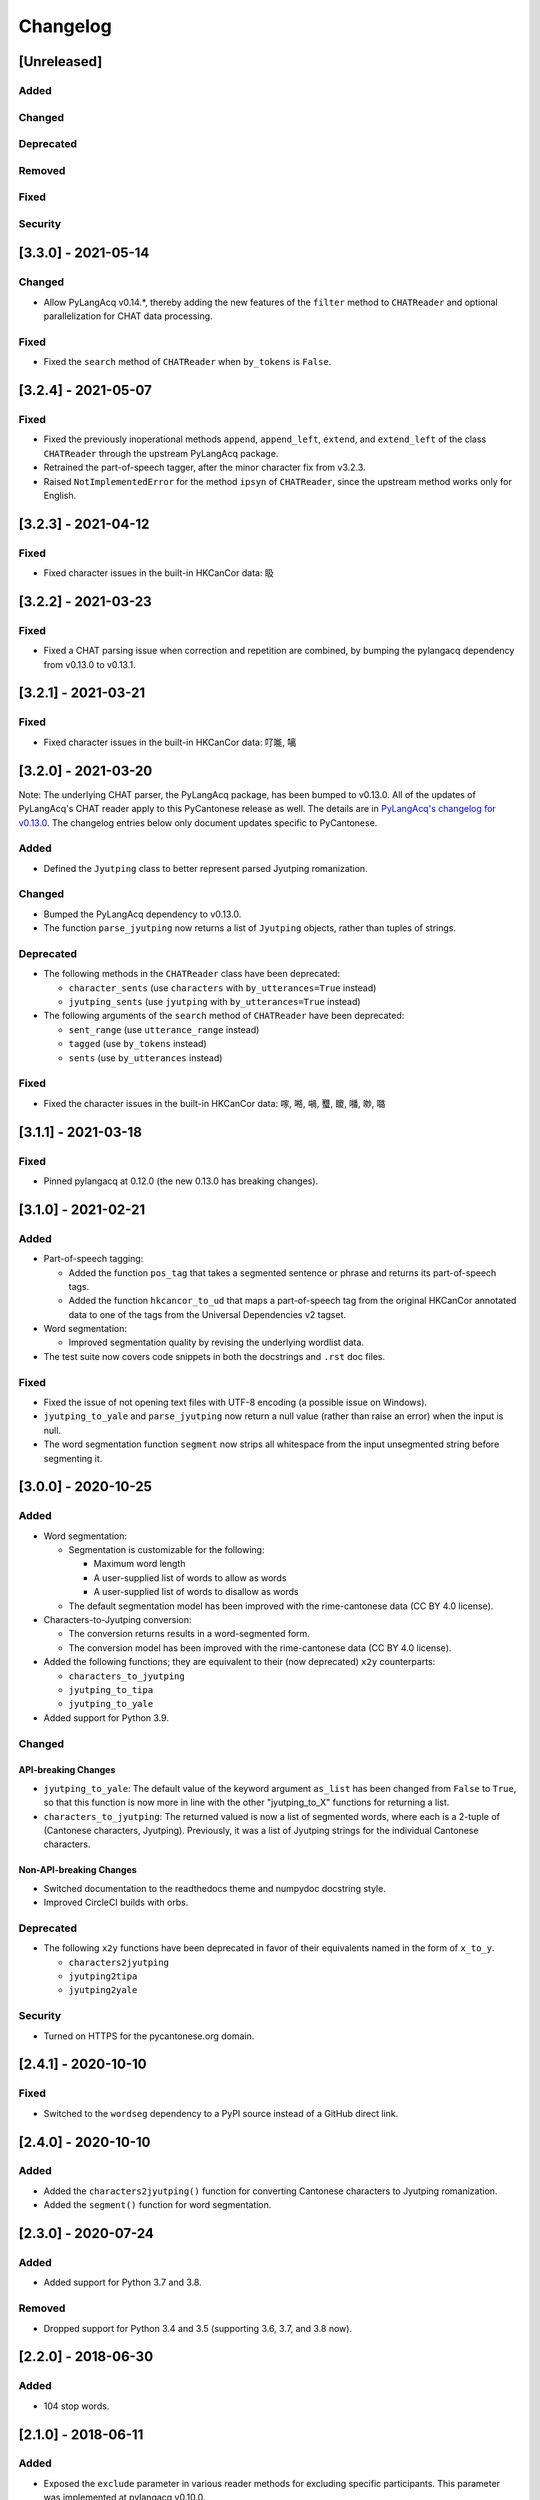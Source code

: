 .. _changelog:

Changelog
=========

[Unreleased]
------------

Added
^^^^^

Changed
^^^^^^^

Deprecated
^^^^^^^^^^

Removed
^^^^^^^

Fixed
^^^^^

Security
^^^^^^^^

[3.3.0] - 2021-05-14
--------------------

Changed
^^^^^^^


* Allow PyLangAcq v0.14.*, thereby adding the new features of the ``filter`` method to ``CHATReader``
  and optional parallelization for CHAT data processing.

Fixed
^^^^^


* Fixed the ``search`` method of ``CHATReader`` when ``by_tokens`` is ``False``.

[3.2.4] - 2021-05-07
--------------------

Fixed
^^^^^


* Fixed the previously inoperational methods ``append``\ , ``append_left``\ , ``extend``\ , and ``extend_left``
  of the class ``CHATReader`` through the upstream PyLangAcq package.
* Retrained the part-of-speech tagger, after the minor character fix from v3.2.3.
* Raised ``NotImplementedError`` for the method ``ipsyn`` of ``CHATReader``\ ,
  since the upstream method works only for English.

[3.2.3] - 2021-04-12
--------------------

Fixed
^^^^^


* Fixed character issues in the built-in HKCanCor data: 𥄫

[3.2.2] - 2021-03-23
--------------------

Fixed
^^^^^


* Fixed a CHAT parsing issue when correction and repetition are combined,
  by bumping the pylangacq dependency from v0.13.0 to v0.13.1.

[3.2.1] - 2021-03-21
--------------------

Fixed
^^^^^


* Fixed character issues in the built-in HKCanCor data: 𠮩𠹌, 𠻗

[3.2.0] - 2021-03-20
--------------------

Note: The underlying CHAT parser, the PyLangAcq package, has been bumped to v0.13.0.
All of the updates of PyLangAcq's CHAT reader apply to this PyCantonese release
as well. The details are in
`PyLangAcq's changelog for v0.13.0 <https://github.com/jacksonllee/pylangacq/releases/tag/v0.13.0>`_.
The changelog entries below only document updates specific to PyCantonese.

Added
^^^^^


* Defined the ``Jyutping`` class to better represent parsed Jyutping romanization.

Changed
^^^^^^^


* Bumped the PyLangAcq dependency to v0.13.0.
* The function ``parse_jyutping`` now returns a list of ``Jyutping`` objects,
  rather than tuples of strings.

Deprecated
^^^^^^^^^^


* 
  The following methods in the ``CHATReader`` class have been deprecated:


  * ``character_sents`` (use ``characters`` with ``by_utterances=True`` instead)
  * ``jyutping_sents`` (use ``jyutping`` with ``by_utterances=True`` instead)

* 
  The following arguments of the ``search`` method of ``CHATReader`` have been deprecated:


  * ``sent_range`` (use ``utterance_range`` instead)
  * ``tagged`` (use ``by_tokens`` instead)
  * ``sents`` (use ``by_utterances`` instead)

Fixed
^^^^^


* Fixed the character issues in the built-in HKCanCor data: 𠺢, 𠺝, 𡁜, 𧕴, 𥊙, 𡃓, 𠴕, 𡀔

[3.1.1] - 2021-03-18
--------------------

Fixed
^^^^^


* Pinned pylangacq at 0.12.0 (the new 0.13.0 has breaking changes).

[3.1.0] - 2021-02-21
--------------------

Added
^^^^^


* Part-of-speech tagging:

  * Added the function ``pos_tag`` that takes a segmented sentence or phrase
    and returns its part-of-speech tags.
  * Added the function ``hkcancor_to_ud`` that maps a part-of-speech tag
    from the original HKCanCor annotated data to one of the tags from the
    Universal Dependencies v2 tagset.

* Word segmentation:

  * Improved segmentation quality by revising the underlying wordlist data.

* The test suite now covers code snippets in both the docstrings and ``.rst`` doc files.

Fixed
^^^^^


* Fixed the issue of not opening text files with UTF-8 encoding
  (a possible issue on Windows).
* ``jyutping_to_yale`` and ``parse_jyutping`` now return a null value
  (rather than raise an error) when the input is null.
* The word segmentation function ``segment`` now strips all whitespace
  from the input unsegmented string before segmenting it.

[3.0.0] - 2020-10-25
--------------------

Added
^^^^^


* Word segmentation:

  * Segmentation is customizable for the following:

    * Maximum word length
    * A user-supplied list of words to allow as words
    * A user-supplied list of words to disallow as words

  * The default segmentation model has been improved with the rime-cantonese data (CC BY 4.0 license).

* Characters-to-Jyutping conversion:

  * The conversion returns results in a word-segmented form.
  * The conversion model has been improved with the rime-cantonese data (CC BY 4.0 license).

* Added the following functions; they are equivalent to their (now deprecated)
  ``x2y`` counterparts:

  * ``characters_to_jyutping``
  * ``jyutping_to_tipa``
  * ``jyutping_to_yale``

* Added support for Python 3.9.

Changed
^^^^^^^

API-breaking Changes
~~~~~~~~~~~~~~~~~~~~


* ``jyutping_to_yale``\ : The default value of the keyword argument ``as_list`` has
  been changed from ``False`` to ``True``\ , so that this function is now more in
  line with the other "jyutping_to_X" functions for returning a list.
* ``characters_to_jyutping``\ : The returned valued is now a list of segmented words,
  where each is a 2-tuple of (Cantonese characters, Jyutping).
  Previously, it was a list of Jyutping strings for the individual
  Cantonese characters.

Non-API-breaking Changes
~~~~~~~~~~~~~~~~~~~~~~~~


* Switched documentation to the readthedocs theme and numpydoc docstring style.
* Improved CircleCI builds with orbs.

Deprecated
^^^^^^^^^^


* The following ``x2y`` functions have been deprecated in favor of their
  equivalents named in the form of ``x_to_y``.

  * ``characters2jyutping``
  * ``jyutping2tipa``
  * ``jyutping2yale``

Security
^^^^^^^^


* Turned on HTTPS for the pycantonese.org domain.

[2.4.1] - 2020-10-10
--------------------

Fixed
^^^^^


* Switched to the ``wordseg`` dependency to a PyPI source instead of a
  GitHub direct link.

[2.4.0] - 2020-10-10
--------------------

Added
^^^^^


* Added the ``characters2jyutping()`` function for converting
  Cantonese characters to Jyutping romanization.
* Added the ``segment()`` function for word segmentation.

[2.3.0] - 2020-07-24
--------------------

Added
^^^^^


* Added support for Python 3.7 and 3.8.

Removed
^^^^^^^


* Dropped support for Python 3.4 and 3.5 (supporting 3.6, 3.7, and 3.8 now).

[2.2.0] - 2018-06-30
--------------------

Added
^^^^^


* 104 stop words.

[2.1.0] - 2018-06-11
--------------------

Added
^^^^^


* Exposed the ``exclude`` parameter in various reader methods
  for excluding specific participants. This parameter was implemented at
  pylangacq v0.10.0.

Fixed
^^^^^


* Allowed "n" to be a syllabic nasal.
* Fixed corpus reader not picking up the characters.

[2.0.0] - 2016-02-06
--------------------


* PyCantonese now requires Python 3.4 or above.
* Adopted the CHAT corpus format, piggybacking on `PyLangAcq <http://pylangacq.org/>`_
* Converted HKCanCor into the CHAT format
* Switched to transparent function names
  (cf. issue `#10 <https://github.com/pycantonese/pycantonese/issues/10>`_\ ): ``parse_jyutping()``\ , ``jyutping2yale()``\ , ``jyutping2tipa()``
* Bug fixes: issues
  `#6 <https://github.com/pycantonese/pycantonese/issues/6>`_\ ,
  `#7 <https://github.com/pycantonese/pycantonese/issues/7>`_\ ,
  `#8 <https://github.com/pycantonese/pycantonese/issues/8>`_
  `#9 <https://github.com/pycantonese/pycantonese/issues/9>`_

[1.0] - 2015-09-06
------------------


* Fixed the Jyutping-Yale conversion issue with "yu"
* Added ``number_of_words()`` and ``number_of_characters()`` for corpus access
* Forced all part-of-speech tags
  (both in searches and internal to corpus objects)
  in caps, in line with the NLTK convention

[1.0dev] - 2015-09-02
---------------------


* Overall code restructuring
* Only Python 3.x is supported from this point onwards
* Used generators instead of lists for corpus access methods
* Added the part-of-speech search criterion
* Added Jyutping-to-Yale conversion
* Added Jyutping-to-TIPA conversion
* Disabled the function for reading a custom corpus dataset (it will come back)

[0.2.1] - 2015-01-25
--------------------


* Fixed corpus access path issues

[0.2] - 2015-01-22
------------------


* `The Hong Kong Cantonese Corpus <http://compling.hss.ntu.edu.sg/hkcancor/>`_ is included in the package.
* A general-purpose ``search()`` function is defined, replacing the
  element-specific search functions from version 0.1.

[0.1] - 2014-12-17
------------------


* Basic functions available, including...
* Parsing Jyutping romanization
* Reading a tagged corpus data folder
* Searching by a given element (onset/initial, nucleus, coda, final, character)
* Searching by a character plus a range
